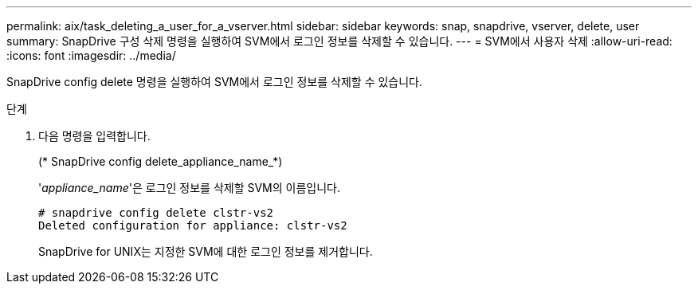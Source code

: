---
permalink: aix/task_deleting_a_user_for_a_vserver.html 
sidebar: sidebar 
keywords: snap, snapdrive, vserver, delete, user 
summary: SnapDrive 구성 삭제 명령을 실행하여 SVM에서 로그인 정보를 삭제할 수 있습니다. 
---
= SVM에서 사용자 삭제
:allow-uri-read: 
:icons: font
:imagesdir: ../media/


[role="lead"]
SnapDrive config delete 명령을 실행하여 SVM에서 로그인 정보를 삭제할 수 있습니다.

.단계
. 다음 명령을 입력합니다.
+
(* SnapDrive config delete_appliance_name_*)

+
'_appliance_name_'은 로그인 정보를 삭제할 SVM의 이름입니다.

+
[listing]
----
# snapdrive config delete clstr-vs2
Deleted configuration for appliance: clstr-vs2
----
+
SnapDrive for UNIX는 지정한 SVM에 대한 로그인 정보를 제거합니다.


